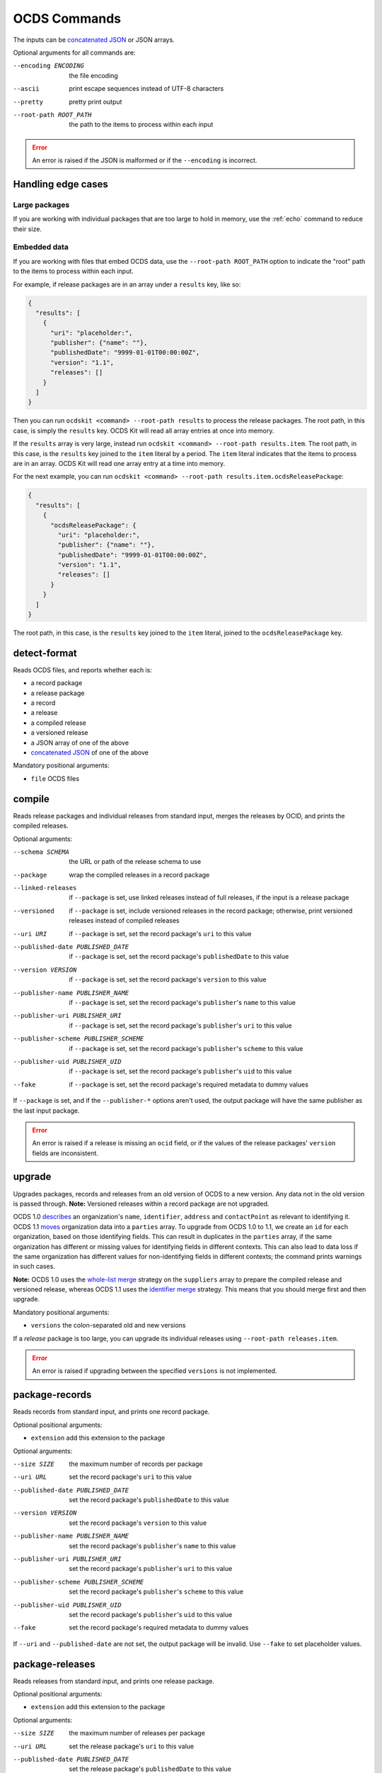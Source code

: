 OCDS Commands
=============

The inputs can be `concatenated JSON <https://en.wikipedia.org/wiki/JSON_streaming#Concatenated_JSON>`__ or JSON arrays.

Optional arguments for all commands are:

--encoding ENCODING     the file encoding
--ascii                 print escape sequences instead of UTF-8 characters
--pretty                pretty print output
--root-path ROOT_PATH   the path to the items to process within each input

.. error:: An error is raised if the JSON is malformed or if the ``--encoding`` is incorrect.

.. _handling-edge-cases:

Handling edge cases
-------------------

.. _large-packages:

Large packages
~~~~~~~~~~~~~~

If you are working with individual packages that are too large to hold in memory, use the :ref:`echo` command to reduce their size.

.. _embedded-data:

Embedded data
~~~~~~~~~~~~~

If you are working with files that embed OCDS data, use the ``--root-path ROOT_PATH`` option to indicate the "root" path to the items to process within each input.

For example, if release packages are in an array under a ``results`` key, like so:

.. code-block:: json

   {
     "results": [
       {
         "uri": "placeholder:",
         "publisher": {"name": ""},
         "publishedDate": "9999-01-01T00:00:00Z",
         "version": "1.1",
         "releases": []
       }
     ]
   }

Then you can run ``ocdskit <command> --root-path results`` to process the release packages. The root path, in this case, is simply the ``results`` key. OCDS Kit will read all array entries at once into memory.

If the ``results`` array is very large, instead run ``ocdskit <command> --root-path results.item``. The root path, in this case, is the ``results`` key joined to the ``item`` literal by a period. The ``item`` literal indicates that the items to process are in an array. OCDS Kit will read one array entry at a time into memory.

For the next example, you can run ``ocdskit <command> --root-path results.item.ocdsReleasePackage``:

.. code-block:: json

   {
     "results": [
       {
         "ocdsReleasePackage": {
           "uri": "placeholder:",
           "publisher": {"name": ""},
           "publishedDate": "9999-01-01T00:00:00Z",
           "version": "1.1",
           "releases": []
         }
       }
     ]
   }

The root path, in this case, is the ``results`` key joined to the ``item`` literal, joined to the ``ocdsReleasePackage`` key.

.. _detect-format:

detect-format
-------------

.. seealso:: For the Python API, see :meth:`ocdskit.util.detect_format`

Reads OCDS files, and reports whether each is:

* a record package
* a release package
* a record
* a release
* a compiled release
* a versioned release
* a JSON array of one of the above
* `concatenated JSON <https://en.wikipedia.org/wiki/JSON_streaming#Concatenated_JSON>`__ of one of the above

Mandatory positional arguments:

* ``file`` OCDS files

.. code-block:: bash
   :caption: Example command

   ocdskit detect-format tests/fixtures/realdata/release-package-1.json tests/fixtures/realdata/record-package-1.json

.. _compile:

compile
-------

.. seealso:: For the Python API, see :meth:`ocdskit.combine.merge`

Reads release packages and individual releases from standard input, merges the releases by OCID, and prints the compiled releases.

Optional arguments:

--schema SCHEMA                       the URL or path of the release schema to use
--package                             wrap the compiled releases in a record package
--linked-releases                     if ``--package`` is set, use linked releases instead of full releases, if the input is a release package
--versioned                           if ``--package`` is set, include versioned releases in the record package; otherwise, print versioned releases instead of compiled releases
--uri URI                             if ``--package`` is set, set the record package's ``uri`` to this value
--published-date PUBLISHED_DATE       if ``--package`` is set, set the record package's ``publishedDate`` to this value
--version VERSION                     if ``--package`` is set, set the record package's ``version`` to this value
--publisher-name PUBLISHER_NAME       if ``--package`` is set, set the record package's ``publisher``'s ``name`` to this value
--publisher-uri PUBLISHER_URI         if ``--package`` is set, set the record package's ``publisher``'s ``uri`` to this value
--publisher-scheme PUBLISHER_SCHEME   if ``--package`` is set, set the record package's ``publisher``'s ``scheme`` to this value
--publisher-uid PUBLISHER_UID         if ``--package`` is set, set the record package's ``publisher``'s ``uid`` to this value
--fake                                if ``--package`` is set, set the record package's required metadata to dummy values

.. code-block:: bash
   :caption: Example command

   cat tests/fixtures/realdata/release-package-1.json | ocdskit compile > out.json

If ``--package`` is set, and if the ``--publisher-*`` options aren't used, the output package will have the same publisher as the last input package.

.. error:: An error is raised if a release is missing an ``ocid`` field, or if the values of the release packages' ``version`` fields are inconsistent.

.. _upgrade:

upgrade
-------

.. seealso:: For the Python API, see :doc:`../api/upgrade`

Upgrades packages, records and releases from an old version of OCDS to a new version. Any data not in the old version is passed through. **Note:** Versioned releases within a record package are not upgraded.

OCDS 1.0 `describes <https://standard.open-contracting.org/1.0/en/schema/reference/#identifier>`__ an organization's ``name``, ``identifier``, ``address`` and ``contactPoint`` as relevant to identifying it. OCDS 1.1 `moves <https://standard.open-contracting.org/1.1/en/schema/reference/#parties>`__ organization data into a ``parties`` array. To upgrade from OCDS 1.0 to 1.1, we create an ``id`` for each organization, based on those identifying fields. This can result in duplicates in the ``parties`` array, if the same organization has different or missing values for identifying fields in different contexts. This can also lead to data loss if the same organization has different values for non-identifying fields in different contexts; the command prints warnings in such cases.

**Note:** OCDS 1.0 uses the `whole-list merge <https://standard.open-contracting.org/1.0/en/schema/merging/#merging-rules>`__ strategy on the ``suppliers`` array to prepare the compiled release and versioned release, whereas OCDS 1.1 uses the `identifier merge <https://standard.open-contracting.org/1.1/en/schema/merging/#identifier-merge>`__ strategy. This means that you should merge first and then upgrade.

Mandatory positional arguments:

* ``versions`` the colon-separated old and new versions

.. code-block:: bash
   :caption: Example command

   cat tests/fixtures/realdata/release-package-1.json | ocdskit upgrade 1.0:1.1 > out.json

If a *release* package is too large, you can upgrade its individual releases using ``--root-path releases.item``.

.. error:: An error is raised if upgrading between the specified ``versions`` is not implemented.

.. _package-records:

package-records
---------------

.. seealso:: For the Python API, see :meth:`ocdskit.combine.package_records`

Reads records from standard input, and prints one record package.

Optional positional arguments:

* ``extension`` add this extension to the package

Optional arguments:

--size SIZE                           the maximum number of records per package
--uri URL                             set the record package's ``uri`` to this value
--published-date PUBLISHED_DATE       set the record package's ``publishedDate`` to this value
--version VERSION                     set the record package's ``version`` to this value
--publisher-name PUBLISHER_NAME       set the record package's ``publisher``'s ``name`` to this value
--publisher-uri PUBLISHER_URI         set the record package's ``publisher``'s ``uri`` to this value
--publisher-scheme PUBLISHER_SCHEME   set the record package's ``publisher``'s ``scheme`` to this value
--publisher-uid PUBLISHER_UID         set the record package's ``publisher``'s ``uid`` to this value
--fake                                set the record package's required metadata to dummy values

.. code-block:: bash
   :caption: Example command

   cat tests/fixtures/record_*.json | ocdskit package-records > out.json

If ``--uri`` and ``--published-date`` are not set, the output package will be invalid. Use ``--fake`` to set placeholder values.

.. _package-releases:

package-releases
----------------

.. seealso:: For the Python API, see :meth:`ocdskit.combine.package_releases`

Reads releases from standard input, and prints one release package.

Optional positional arguments:

* ``extension`` add this extension to the package

Optional arguments:

--size SIZE                           the maximum number of releases per package
--uri URL                             set the release package's ``uri`` to this value
--published-date PUBLISHED_DATE       set the release package's ``publishedDate`` to this value
--version VERSION                     set the release package's ``version`` to this value
--publisher-name PUBLISHER_NAME       set the release package's ``publisher``'s ``name`` to this value
--publisher-uri PUBLISHER_URI         set the release package's ``publisher``'s ``uri`` to this value
--publisher-scheme PUBLISHER_SCHEME   set the release package's ``publisher``'s ``scheme`` to this value
--publisher-uid PUBLISHER_UID         set the release package's ``publisher``'s ``uid`` to this value
--fake                                set the release package's required metadata to dummy values

.. code-block:: bash
   :caption: Example command

   cat tests/fixtures/release_*.json | ocdskit package-releases > out.json

If ``--uri`` and ``--published-date`` are not set, the output package will be invalid. Use ``--fake`` to set placeholder values.

To convert **record** packages to a **release** package, you can use the ``--root-path`` option:

.. code-block:: bash

   cat tests/fixtures/realdata/record-package* |
       ocdskit package-releases --root-path records.item.releases.item

.. _combine-record-packages:

combine-record-packages
-----------------------

.. seealso:: For the Python API, see :meth:`ocdskit.combine.combine_record_packages`

Reads record packages from standard input, collects packages and records, and prints one record package.

Optional arguments:

--uri URL                             set the record package's ``uri`` to this value
--published-date PUBLISHED_DATE       set the record package's ``publishedDate`` to this value
--version VERSION                     set the record package's ``version`` to this value
--publisher-name PUBLISHER_NAME       set the record package's ``publisher``'s ``name`` to this value
--publisher-uri PUBLISHER_URI         set the record package's ``publisher``'s ``uri`` to this value
--publisher-scheme PUBLISHER_SCHEME   set the record package's ``publisher``'s ``scheme`` to this value
--publisher-uid PUBLISHER_UID         set the record package's ``publisher``'s ``uid`` to this value
--fake                                set the record package's required metadata to dummy values

.. code-block:: bash
   :caption: Example command

   cat tests/fixtures/record-package_*.json | ocdskit combine-record-packages > out.json

If the ``--publisher-*`` options aren't used, the output package will have the same publisher as the last input package.

.. warning:: A warning is issued if a package's ``"records"`` field isn't set.

.. admonition:: Open issue

   If you need to create a single package that is too large to hold in your system's memory, please `comment on this issue <https://github.com/open-contracting/ocdskit/issues/119>`__.

.. _combine-release-packages:

combine-release-packages
------------------------

.. seealso:: For the Python API, see :meth:`ocdskit.combine.combine_release_packages`

Reads release packages from standard input, collects releases, and prints one release package.

Optional arguments:

--uri URL                             set the release package's ``uri`` to this value
--published-date PUBLISHED_DATE       set the release package's ``publishedDate`` to this value
--version VERSION                     set the release package's ``version`` to this value
--publisher-name PUBLISHER_NAME       set the release package's ``publisher``'s ``name`` to this value
--publisher-uri PUBLISHER_URI         set the release package's ``publisher``'s ``uri`` to this value
--publisher-scheme PUBLISHER_SCHEME   set the release package's ``publisher``'s ``scheme`` to this value
--publisher-uid PUBLISHER_UID         set the release package's ``publisher``'s ``uid`` to this value
--fake                                set the release package's required metadata to dummy values

.. code-block:: bash
   :caption: Example command

   cat tests/fixtures/release-package_*.json | ocdskit combine-release-packages > out.json

If the ``--publisher-*`` options aren't used, the output package will have the same publisher as the last input package.

.. warning:: A warning is issued if a package's ``"releases"`` field isn't set.

.. admonition:: Open issue

   If you need to create a single package that is too large to hold in your system's memory, please `comment on this issue <https://github.com/open-contracting/ocdskit/issues/119>`__.

.. _split-record-packages:

split-record-packages
---------------------

Reads record packages from standard input, and prints many record packages for each.

Mandatory positional arguments:

* ``size`` the number of records per package

.. code-block:: bash
   :caption: Example command

   cat tests/fixtures/realdata/record-package-1-2.json | ocdskit split-record-packages 2 |
       split -l 1 -a 4

The ``split`` command will write files named ``xaaaa``, ``xaaab``, ``xaaac``, etc., with one file per line of output. Don't combine the OCDS Kit ``--pretty`` option with the ``split`` command.

.. _split-release-packages:

split-release-packages
----------------------

Reads release packages from standard input, and prints many release packages for each.

Mandatory positional arguments:

* ``size`` the number of releases per package

.. code-block:: bash
   :caption: Example command

   cat tests/fixtures/realdata/release-package-1-2.json | ocdskit split-release-packages 2 |
       split -l 1 -a 4

The ``split`` command will write files named ``xaaaa``, ``xaaab``, ``xaaac``, etc., with one file per line of output. Don't combine the OCDS Kit ``--pretty`` option with the ``split`` command.

.. _echo:

echo
----

Repeats the input, applying ``--encoding``, ``--ascii``, ``--pretty`` and ``--root-path``, and using the UTF-8 encoding.

You can use this command to reformat data:

-  Use UTF-8 encoding:

   .. code-block:: bash

      cat iso-8859-1.json | ocdskit --encoding iso-8859-1 echo > utf-8.json

-  Use ASCII characters only:

   .. code-block:: bash

      cat unicode.json | ocdskit --ascii echo > ascii.json

-  Use UTF-8 characters, where possible:

   .. code-block:: bash

      cat ascii.json | ocdskit echo > unicode.json

-  Pretty print:

   .. code-block:: bash

      cat compact.json | ocdskit --pretty echo > pretty.json

-  Make compact:

   .. code-block:: bash

      cat pretty.json | ocdskit echo > compact.json

-  Extract compiled releases from a record package:

   .. code-block:: bash

      cat record-package.json | ocdskit echo --root-path records.item.compiledRelease

-  Extract records from record packages:

   .. code-block:: bash

      cat record-package.json | ocdskit echo --root-path records.item

-  Extract releases from release packages:

   .. code-block:: bash

      cat release-package.json | ocdskit echo --root-path releases.item

For the last two examples, if you intend to re-package the records or releases, and if the initial package is small enough to hold in memory, use the :ref:`split-record-packages` or :ref:`split-release-packages` command. If the initial package is too large to hold in memory, use the ``echo`` command in combination with the :ref:`package-records` or :ref:`package-releases` command. For example:

-  Split a large record package into smaller packages of 100 records each:

   .. code-block:: bash

      cat large-record-package.json | ocdskit echo --root-path records.item |
          ocdskit package-records --size 100

-  Split a large release package into smaller packages of 1,000 releases each:

   .. code-block:: bash

      cat large-release-package.json | ocdskit echo --root-path releases.item |
          ocdskit package-releases --size 1000

The package metadata from the large package won't be retained in the smaller packages. You can set this metadata using optional arguments of the :ref:`package-records` or :ref:`package-releases` command.
